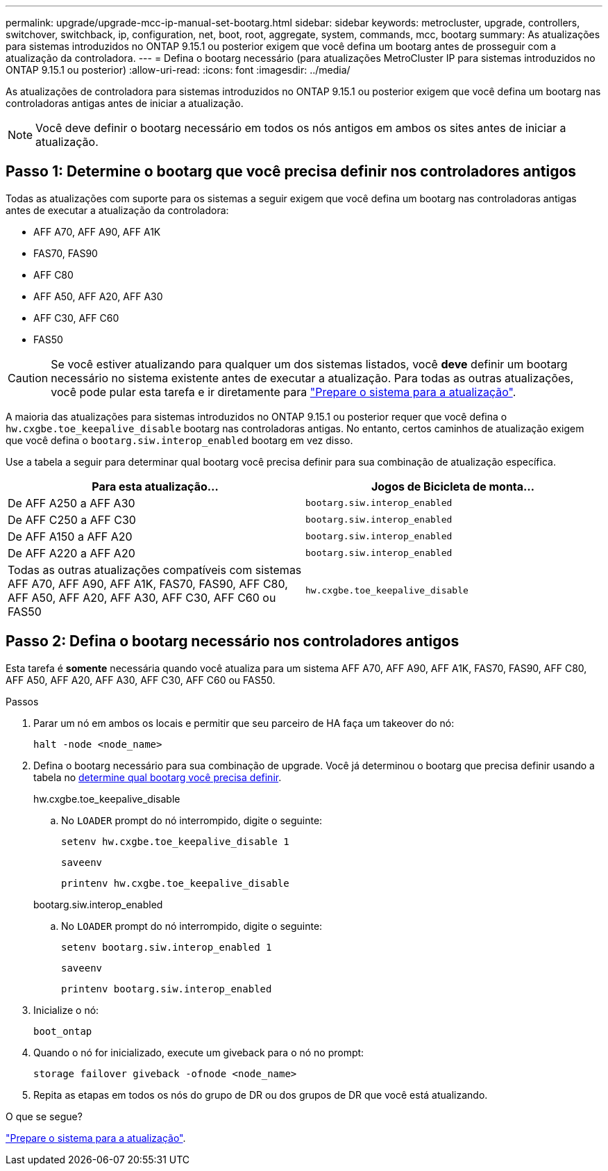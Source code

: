 ---
permalink: upgrade/upgrade-mcc-ip-manual-set-bootarg.html 
sidebar: sidebar 
keywords: metrocluster, upgrade, controllers, switchover, switchback, ip, configuration, net, boot, root, aggregate, system, commands, mcc, bootarg 
summary: As atualizações para sistemas introduzidos no ONTAP 9.15.1 ou posterior exigem que você defina um bootarg antes de prosseguir com a atualização da controladora. 
---
= Defina o bootarg necessário (para atualizações MetroCluster IP para sistemas introduzidos no ONTAP 9.15.1 ou posterior)
:allow-uri-read: 
:icons: font
:imagesdir: ../media/


[role="lead"]
As atualizações de controladora para sistemas introduzidos no ONTAP 9.15.1 ou posterior exigem que você defina um bootarg nas controladoras antigas antes de iniciar a atualização.


NOTE: Você deve definir o bootarg necessário em todos os nós antigos em ambos os sites antes de iniciar a atualização.



== Passo 1: Determine o bootarg que você precisa definir nos controladores antigos

Todas as atualizações com suporte para os sistemas a seguir exigem que você defina um bootarg nas controladoras antigas antes de executar a atualização da controladora:

* AFF A70, AFF A90, AFF A1K
* FAS70, FAS90
* AFF C80
* AFF A50, AFF A20, AFF A30
* AFF C30, AFF C60
* FAS50



CAUTION: Se você estiver atualizando para qualquer um dos sistemas listados, você *deve* definir um bootarg necessário no sistema existente antes de executar a atualização. Para todas as outras atualizações, você pode pular esta tarefa e ir diretamente para link:upgrade-mcc-ip-prepare-system.html["Prepare o sistema para a atualização"].

A maioria das atualizações para sistemas introduzidos no ONTAP 9.15.1 ou posterior requer que você defina o `hw.cxgbe.toe_keepalive_disable` bootarg nas controladoras antigas. No entanto, certos caminhos de atualização exigem que você defina o `bootarg.siw.interop_enabled` bootarg em vez disso.

Use a tabela a seguir para determinar qual bootarg você precisa definir para sua combinação de atualização específica.

[cols="2*"]
|===
| Para esta atualização... | Jogos de Bicicleta de monta... 


| De AFF A250 a AFF A30 | `bootarg.siw.interop_enabled` 


| De AFF C250 a AFF C30 | `bootarg.siw.interop_enabled` 


| De AFF A150 a AFF A20 | `bootarg.siw.interop_enabled` 


| De AFF A220 a AFF A20 | `bootarg.siw.interop_enabled` 


| Todas as outras atualizações compatíveis com sistemas AFF A70, AFF A90, AFF A1K, FAS70, FAS90, AFF C80, AFF A50, AFF A20, AFF A30, AFF C30, AFF C60 ou FAS50 | `hw.cxgbe.toe_keepalive_disable` 
|===


== Passo 2: Defina o bootarg necessário nos controladores antigos

Esta tarefa é *somente* necessária quando você atualiza para um sistema AFF A70, AFF A90, AFF A1K, FAS70, FAS90, AFF C80, AFF A50, AFF A20, AFF A30, AFF C30, AFF C60 ou FAS50.

.Passos
. Parar um nó em ambos os locais e permitir que seu parceiro de HA faça um takeover do nó:
+
`halt  -node <node_name>`

. Defina o bootarg necessário para sua combinação de upgrade. Você já determinou o bootarg que precisa definir usando a tabela no <<upgrade_paths_bootarg_manual,determine qual bootarg você precisa definir>>.
+
[role="tabbed-block"]
====
.hw.cxgbe.toe_keepalive_disable
--
.. No `LOADER` prompt do nó interrompido, digite o seguinte:
+
`setenv hw.cxgbe.toe_keepalive_disable 1`

+
`saveenv`

+
`printenv hw.cxgbe.toe_keepalive_disable`



--
.bootarg.siw.interop_enabled
--
.. No `LOADER` prompt do nó interrompido, digite o seguinte:
+
`setenv bootarg.siw.interop_enabled 1`

+
`saveenv`

+
`printenv bootarg.siw.interop_enabled`



--
====
. Inicialize o nó:
+
`boot_ontap`

. Quando o nó for inicializado, execute um giveback para o nó no prompt:
+
`storage failover giveback -ofnode <node_name>`

. Repita as etapas em todos os nós do grupo de DR ou dos grupos de DR que você está atualizando.


.O que se segue?
link:upgrade-mcc-ip-prepare-system.html["Prepare o sistema para a atualização"].
